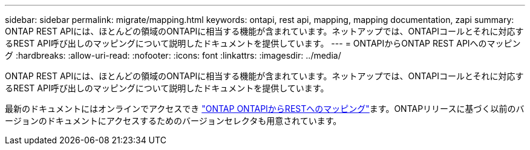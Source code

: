 ---
sidebar: sidebar 
permalink: migrate/mapping.html 
keywords: ontapi, rest api, mapping, mapping documentation, zapi 
summary: ONTAP REST APIには、ほとんどの領域のONTAPIに相当する機能が含まれています。ネットアップでは、ONTAPIコールとそれに対応するREST API呼び出しのマッピングについて説明したドキュメントを提供しています。 
---
= ONTAPIからONTAP REST APIへのマッピング
:hardbreaks:
:allow-uri-read: 
:nofooter: 
:icons: font
:linkattrs: 
:imagesdir: ../media/


[role="lead"]
ONTAP REST APIには、ほとんどの領域のONTAPIに相当する機能が含まれています。ネットアップでは、ONTAPIコールとそれに対応するREST API呼び出しのマッピングについて説明したドキュメントを提供しています。

最新のドキュメントにはオンラインでアクセスでき https://docs.netapp.com/us-en/ontap-restmap/["ONTAP ONTAPIからRESTへのマッピング"^]ます。ONTAPリリースに基づく以前のバージョンのドキュメントにアクセスするためのバージョンセレクタも用意されています。
